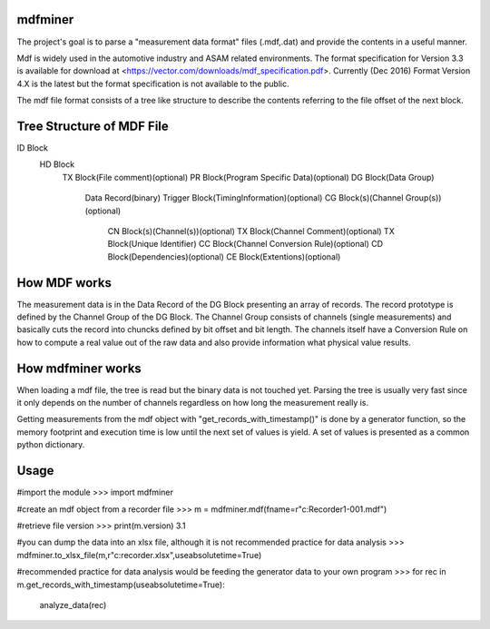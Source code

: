﻿mdfminer
=======================

The project's goal is to parse a "measurement data format" files (.mdf,.dat) and provide the contents in a useful manner.

Mdf is widely used in the automotive industry and ASAM related environments. 
The format specification for Version 3.3 is available for download at
<https://vector.com/downloads/mdf_specification.pdf>.
Currently (Dec 2016) Format Version 4.X is the latest but the format specification is not available to the public. 

The mdf file format consists of a tree like structure to describe the contents referring 
to the file offset of the next block.

Tree Structure of MDF File
==========================

ID Block
  HD Block
    TX Block(File comment)(optional)
    PR Block(Program Specific Data)(optional)
    DG Block(Data Group)
      Data Record(binary)
      Trigger Block(TimingInformation)(optional)
      CG Block(s)(Channel Group(s))(optional)
        CN Block(s)(Channel(s))(optional)
        TX Block(Channel Comment)(optional)
        TX Block(Unique Identifier)
        CC Block(Channel Conversion Rule)(optional)
	CD Block(Dependencies)(optional)
	CE Block(Extentions)(optional)

How MDF works
=============

The measurement data is in the Data Record of the DG Block presenting an array of records.
The record prototype is defined by the Channel Group of the DG Block. The Channel Group consists of channels (single measurements)
and basically cuts the record into chuncks defined by bit offset and bit length.
The channels itself have a Conversion Rule on how to compute a real value out of the raw data and also provide information what physical value results.

 
How mdfminer works
==================

When loading a mdf file, the tree is read but the binary data is not touched yet.
Parsing the tree is usually very fast since it only depends on the number of channels regardless on how long the measurement really is.

Getting measurements from the mdf object  with "get_records_with_timestamp()" is done by a generator function, so the memory footprint and execution time is low until the next set of values is yield.
A set of values is presented as a common python dictionary.


Usage
=====
#import the module
>>> import mdfminer

#create an mdf object from a recorder file
>>> m = mdfminer.mdf(fname=r"c:\Recorder1-001.mdf")

#retrieve file version
>>> print(m.version)
3.1

#you can dump the data into an xlsx file, although it is not recommended practice for data analysis
>>> mdfminer.to_xlsx_file(m,r"c:\recorder.xlsx",useabsolutetime=True)


#recommended practice for data analysis would be feeding the generator data to your own program 
>>> for rec in m.get_records_with_timestamp(useabsolutetime=True):
        analyze_data(rec)

